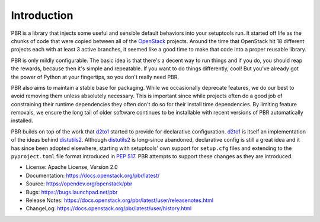 Introduction
============

.. image:: https://img.shields.io/pypi/v/pbr.svg
    :target: https://pypi.python.org/pypi/pbr/
    :alt: Latest Version

.. image:: https://img.shields.io/pypi/dm/pbr.svg
    :target: https://pypi.python.org/pypi/pbr/
    :alt: Downloads

PBR is a library that injects some useful and sensible default behaviors
into your setuptools run. It started off life as the chunks of code that
were copied between all of the `OpenStack`_ projects. Around the time that
OpenStack hit 18 different projects each with at least 3 active branches,
it seemed like a good time to make that code into a proper reusable library.

PBR is only mildly configurable. The basic idea is that there's a decent
way to run things and if you do, you should reap the rewards, because then
it's simple and repeatable. If you want to do things differently, cool! But
you've already got the power of Python at your fingertips, so you don't
really need PBR.

PBR also aims to maintain a stable base for packaging. While we occasionally
deprecate features, we do our best to avoid removing them unless absolutely
necessary. This is important since while projects often do a good job of
constraining their runtime dependencies they often don't do so for their
install time dependencies. By limiting feature removals, we ensure the long
tail of older software continues to be installable with recent versions of PBR
automatically installed.

PBR builds on top of the work that `d2to1`_ started to provide for declarative
configuration. `d2to1`_ is itself an implementation of the ideas behind
`distutils2`_. Although `distutils2`_ is long-since abandoned, declarative
config is still a great idea and it has since been adopted elsewhere, starting
with setuptools' own support for ``setup.cfg`` files and extending to the
``pyproject.toml`` file format introduced in `PEP 517`_. PBR attempts to
support these changes as they are introduced.

* License: Apache License, Version 2.0
* Documentation: https://docs.openstack.org/pbr/latest/
* Source: https://opendev.org/openstack/pbr
* Bugs: https://bugs.launchpad.net/pbr
* Release Notes: https://docs.openstack.org/pbr/latest/user/releasenotes.html
* ChangeLog: https://docs.openstack.org/pbr/latest/user/history.html

.. _d2to1: https://pypi.python.org/pypi/d2to1
.. _distutils2: https://pypi.python.org/pypi/Distutils2
.. _OpenStack: https://www.openstack.org/
.. _PEP 517: https://peps.python.org/pep-0517/
